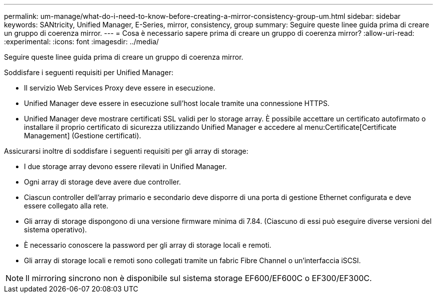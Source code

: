 ---
permalink: um-manage/what-do-i-need-to-know-before-creating-a-mirror-consistency-group-um.html 
sidebar: sidebar 
keywords: SANtricity, Unified Manager, E-Series, mirror, consistency, group 
summary: Seguire queste linee guida prima di creare un gruppo di coerenza mirror. 
---
= Cosa è necessario sapere prima di creare un gruppo di coerenza mirror?
:allow-uri-read: 
:experimental: 
:icons: font
:imagesdir: ../media/


[role="lead"]
Seguire queste linee guida prima di creare un gruppo di coerenza mirror.

Soddisfare i seguenti requisiti per Unified Manager:

* Il servizio Web Services Proxy deve essere in esecuzione.
* Unified Manager deve essere in esecuzione sull'host locale tramite una connessione HTTPS.
* Unified Manager deve mostrare certificati SSL validi per lo storage array. È possibile accettare un certificato autofirmato o installare il proprio certificato di sicurezza utilizzando Unified Manager e accedere al menu:Certificate[Certificate Management] (Gestione certificati).


Assicurarsi inoltre di soddisfare i seguenti requisiti per gli array di storage:

* I due storage array devono essere rilevati in Unified Manager.
* Ogni array di storage deve avere due controller.
* Ciascun controller dell'array primario e secondario deve disporre di una porta di gestione Ethernet configurata e deve essere collegato alla rete.
* Gli array di storage dispongono di una versione firmware minima di 7.84. (Ciascuno di essi può eseguire diverse versioni del sistema operativo).
* È necessario conoscere la password per gli array di storage locali e remoti.
* Gli array di storage locali e remoti sono collegati tramite un fabric Fibre Channel o un'interfaccia iSCSI.


[NOTE]
====
Il mirroring sincrono non è disponibile sul sistema storage EF600/EF600C o EF300/EF300C.

====